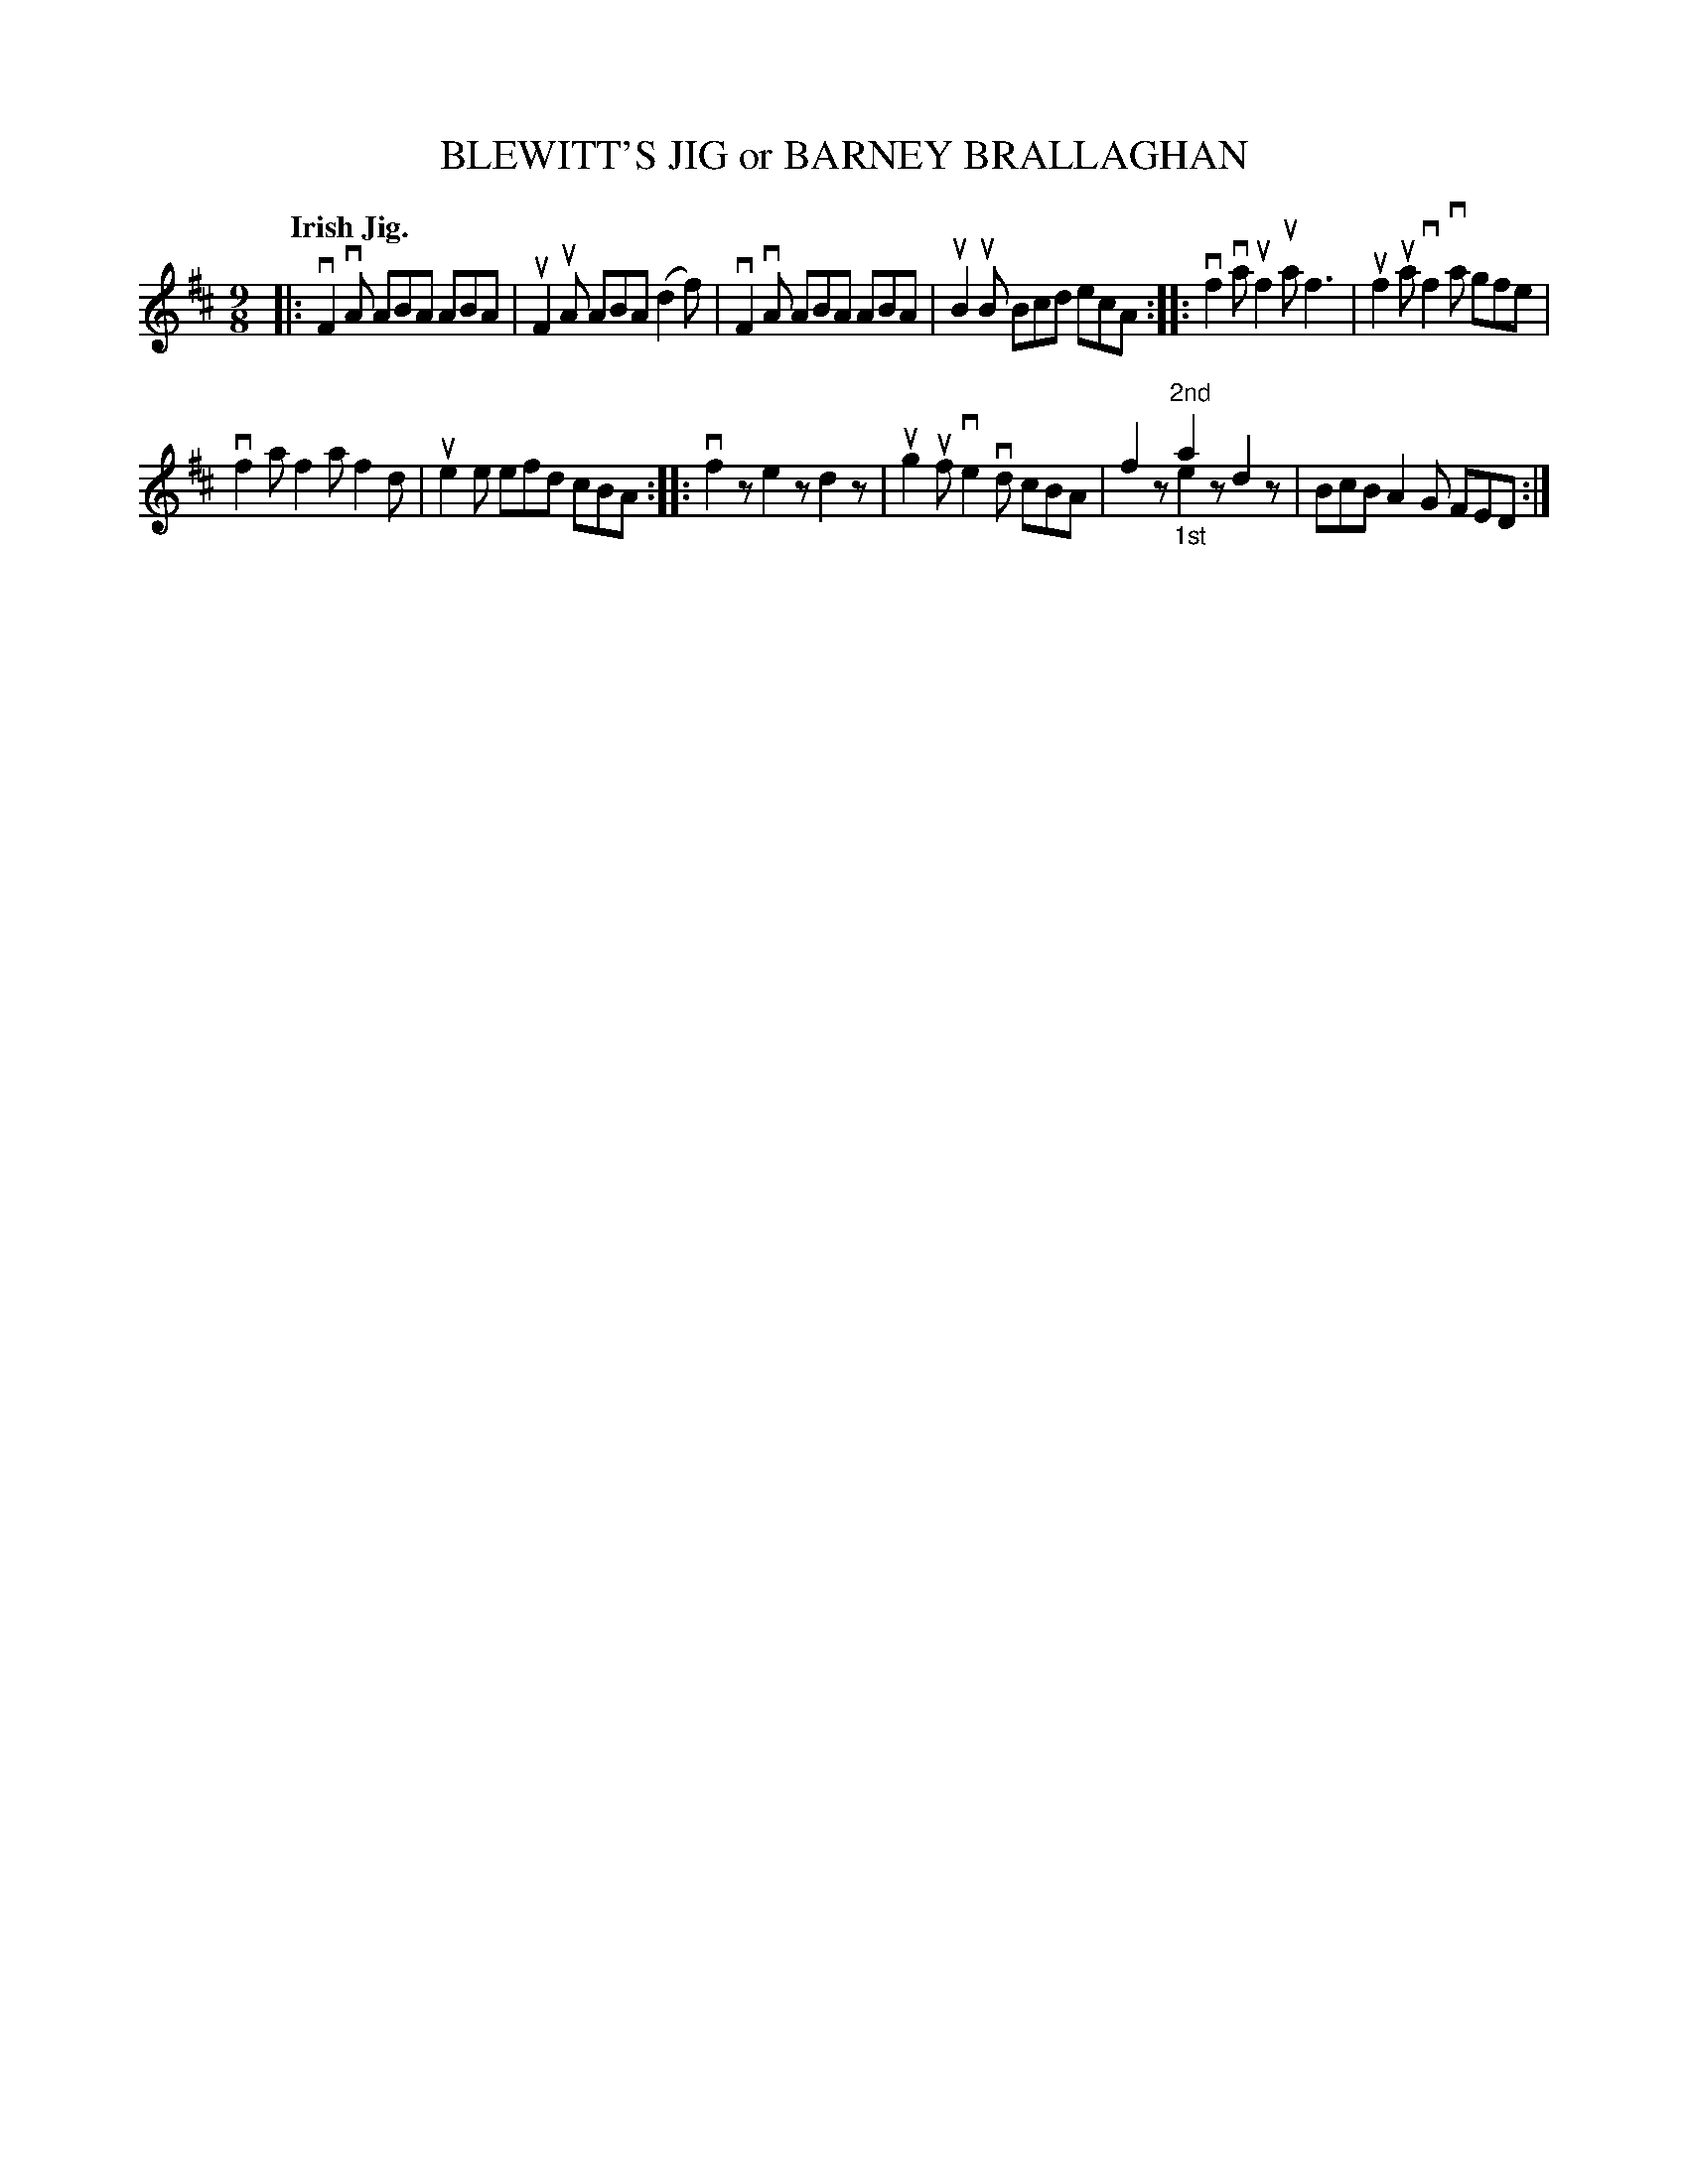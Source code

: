 X: 2229
T: BLEWITT'S JIG or BARNEY BRALLAGHAN
Q: "Irish Jig."
R: Slip-Jig.
%R: slip-jig
B: James Kerr "Merry Melodies" v.2 p.26 #229
Z: 2016 John Chambers <jc:trillian.mit.edu>
M: 9/8
L: 1/8
K: D
|:\
vF2vA ABA ABA | uF2uA ABA (d2f) |\
vF2vA ABA ABA | uB2uB Bcd ecA ::\
vf2va uf2ua f3 | uf2ua vf2va gfe |
vf2a f2a f2d | ue2e efd cBA ::\
vf2z e2z d2z | ug2uf ve2vd cBA |\
f2z "^2nd"a2x d2z & x2x "_1st"e2z x2x | BcB A2G FED :|
